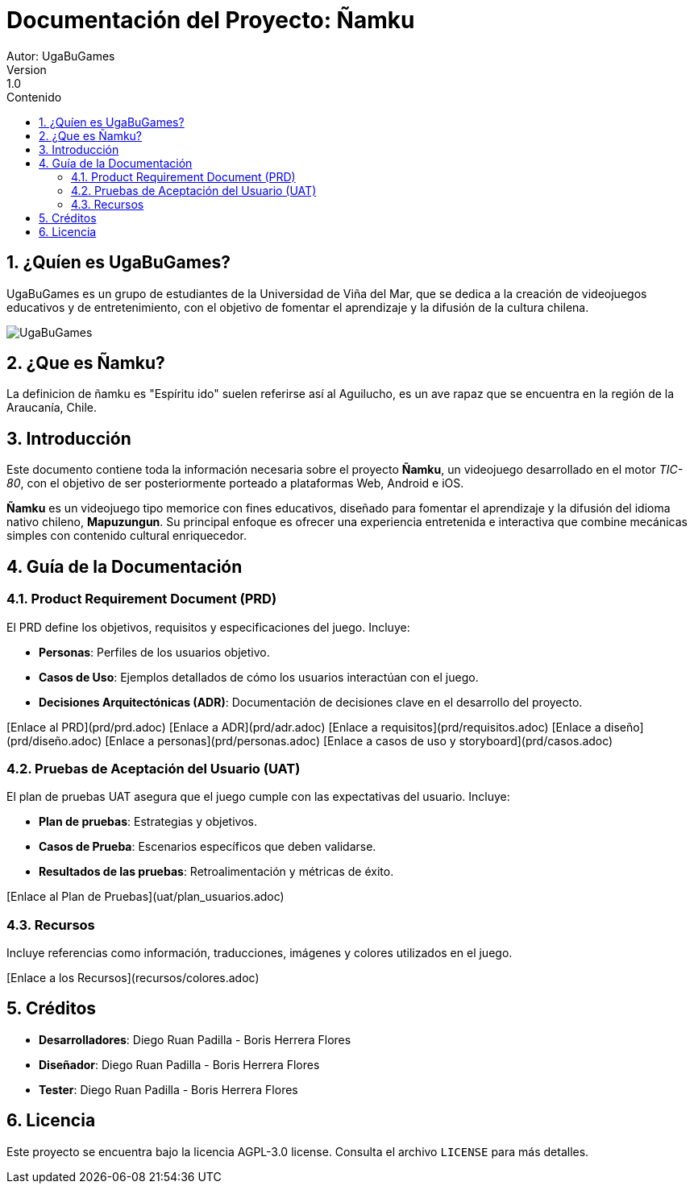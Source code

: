 = Documentación del Proyecto: Ñamku
Autor: UgaBuGames
Version : 1.0
:toc: left
:toc-title: Contenido
:sectnums:
:sectnumlevels: 3

== ¿Quíen es UgaBuGames?
UgaBuGames es un grupo de estudiantes de la Universidad de Viña del Mar, que se dedica a la creación de videojuegos educativos y de entretenimiento, con el objetivo de fomentar el aprendizaje y la difusión de la cultura chilena. 

image::imagenes/ugabuicon.png[UgaBuGames]

== ¿Que es Ñamku?
La definicion de ñamku es "Espíritu ido" suelen referirse así al Aguilucho, es un ave rapaz que se encuentra en la región de la Araucanía, Chile.

== Introducción
Este documento contiene toda la información necesaria sobre el proyecto **Ñamku**, un videojuego desarrollado en el motor _TIC-80_, con el objetivo de ser posteriormente porteado a plataformas Web, Android e iOS.

**Ñamku** es un videojuego tipo memorice con fines educativos, diseñado para fomentar el aprendizaje y la difusión del idioma nativo chileno, **Mapuzungun**. Su principal enfoque es ofrecer una experiencia entretenida e interactiva que combine mecánicas simples con contenido cultural enriquecedor.

== Guía de la Documentación

=== Product Requirement Document (PRD)
El PRD define los objetivos, requisitos y especificaciones del juego.
Incluye:

- **Personas**: Perfiles de los usuarios objetivo.
- **Casos de Uso**: Ejemplos detallados de cómo los usuarios interactúan con el juego.
- **Decisiones Arquitectónicas (ADR)**: Documentación de decisiones clave en el desarrollo del proyecto.

[Enlace al PRD](prd/prd.adoc)
[Enlace a ADR](prd/adr.adoc)
[Enlace a requisitos](prd/requisitos.adoc)
[Enlace a diseño](prd/diseño.adoc)
[Enlace a personas](prd/personas.adoc)
[Enlace a casos de uso y storyboard](prd/casos.adoc)

=== Pruebas de Aceptación del Usuario (UAT)
El plan de pruebas UAT asegura que el juego cumple con las expectativas del usuario. 
Incluye:

- **Plan de pruebas**: Estrategias y objetivos.
- **Casos de Prueba**: Escenarios específicos que deben validarse.
- **Resultados de las pruebas**: Retroalimentación y métricas de éxito.

[Enlace al Plan de Pruebas](uat/plan_usuarios.adoc)

=== Recursos
Incluye referencias como información, traducciones, imágenes y colores utilizados en el juego.

[Enlace a los Recursos](recursos/colores.adoc)

== Créditos

- **Desarrolladores**: Diego Ruan Padilla - Boris Herrera Flores
- **Diseñador**: Diego Ruan Padilla - Boris Herrera Flores
- **Tester**: Diego Ruan Padilla - Boris Herrera Flores

== Licencia

Este proyecto se encuentra bajo la licencia AGPL-3.0 license. Consulta el archivo `LICENSE` para más detalles.

